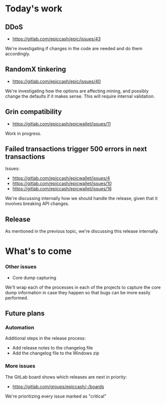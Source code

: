 * Today's work

** DDoS

   - https://gitlab.com/epiccash/epic/issues/43

   We're investigating if changes in the code are needed and do them
   accordingly.

** RandomX tinkering

   - https://gitlab.com/epiccash/epic/issues/40

   We're investigating how the options are affecting mining, and
   possibly change the defaults if it makes sense. This will require
   internal validation.

** Grin compatibility
   - https://gitlab.com/epiccash/epicwallet/issues/11

   Work in progress.

** Failed transactions trigger 500 errors in next transactions

   Issues:
   - https://gitlab.com/epiccash/epicwallet/issues/4
   - https://gitlab.com/epiccash/epicwallet/issues/10
   - https://gitlab.com/epiccash/epicwallet/issues/16

   We're discussing internally how we should handle the release, given
   that it involves breaking API changes.

** Release

   As mentioned in the previous topic, we're discussing this release
   internally.

* What's to come

*** Other issues

    - Core dump capturing

    We'll wrap each of the processes in each of the projects to
    capture the core dump information in case they happen so that bugs
    can be more easily performed.

** Future plans

*** Automation

    Additional steps in the release process:

    - Add release notes to the changelog file
    - Add the changelog file to the Windows zip

*** More issues

    The GitLab board shows which releases are next in priority:

    - https://gitlab.com/groups/epiccash/-/boards

    We're prioritizing every issue marked as "critical"
